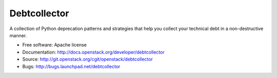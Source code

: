 Debtcollector
=============

A collection of Python deprecation patterns and strategies that help you
collect your technical debt in a non-destructive manner.

* Free software: Apache license
* Documentation: http://docs.openstack.org/developer/debtcollector
* Source: http://git.openstack.org/cgit/openstack/debtcollector
* Bugs: http://bugs.launchpad.net/debtcollector